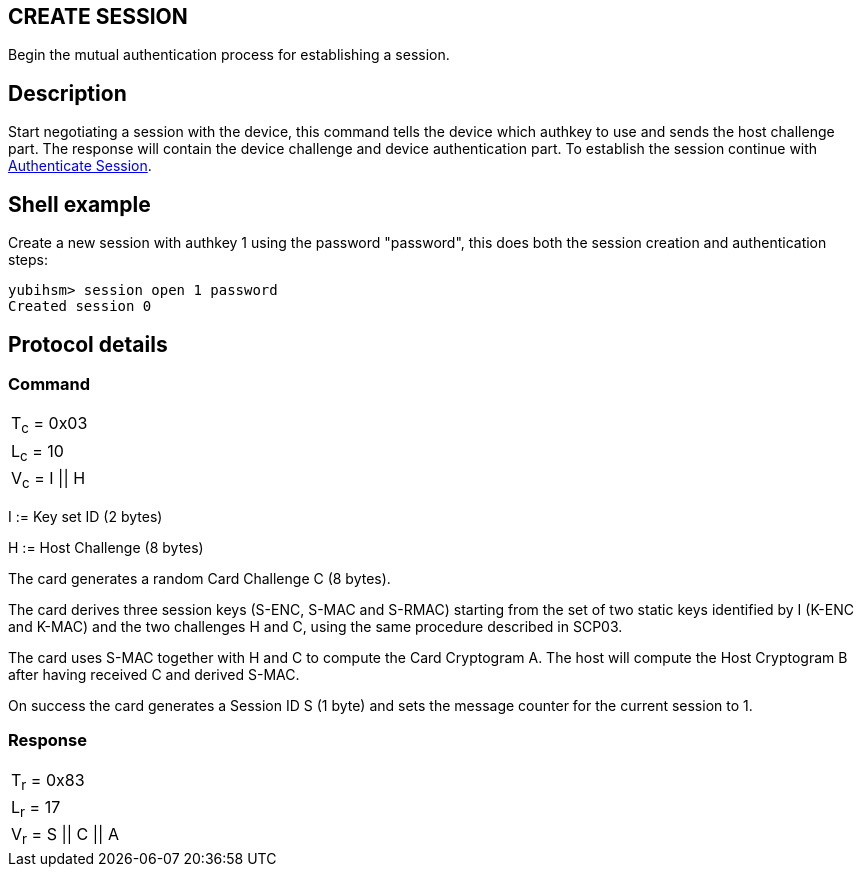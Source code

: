 == CREATE SESSION

Begin the mutual authentication process for establishing a session.

== Description

Start negotiating a session with the device, this command tells the device
which authkey to use and sends the host challenge part. The response will
contain the device challenge and device authentication part. To establish
the session continue with link:Authenticate_Session.html[Authenticate Session].

== Shell example

Create a new session with authkey 1 using the password "password", this does
both the session creation and authentication steps:

  yubihsm> session open 1 password
  Created session 0

== Protocol details

=== Command

|=============
|T~c~ = 0x03
|L~c~ = 10
|V~c~ = I \|\| H
|=============

I := Key set ID (2 bytes)

H := Host Challenge (8 bytes)

The card generates a random Card Challenge C (8 bytes).

The card derives three session keys (S-ENC, S-MAC and S-RMAC) starting
from the set of two static keys identified by I (K-ENC and K-MAC) and
the two challenges H and C, using the same procedure described in SCP03.

The card uses S-MAC together with H and C to compute the Card Cryptogram
A. The host will compute the Host Cryptogram B after having received C
and derived S-MAC.

On success the card generates a Session ID S (1 byte) and sets the
message counter for the current session to 1.

=== Response

|==================
|T~r~ = 0x83
|L~r~ = 17
|V~r~ = S \|\| C \|\| A
|==================
